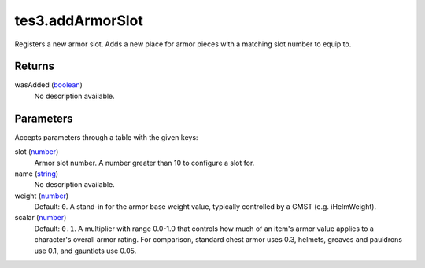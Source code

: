 tes3.addArmorSlot
====================================================================================================

Registers a new armor slot. Adds a new place for armor pieces with a matching slot number to equip to.

Returns
----------------------------------------------------------------------------------------------------

wasAdded (`boolean`_)
    No description available.

Parameters
----------------------------------------------------------------------------------------------------

Accepts parameters through a table with the given keys:

slot (`number`_)
    Armor slot number. A number greater than 10 to configure a slot for.

name (`string`_)
    No description available.

weight (`number`_)
    Default: ``0``. A stand-in for the armor base weight value, typically controlled by a GMST (e.g. iHelmWeight).

scalar (`number`_)
    Default: ``0.1``. A multiplier with range 0.0-1.0 that controls how much of an item's armor value applies to a character's overall armor rating. For comparison, standard chest armor uses 0.3, helmets, greaves and pauldrons use 0.1, and gauntlets use 0.05.

.. _`boolean`: ../../../lua/type/boolean.html
.. _`number`: ../../../lua/type/number.html
.. _`string`: ../../../lua/type/string.html
